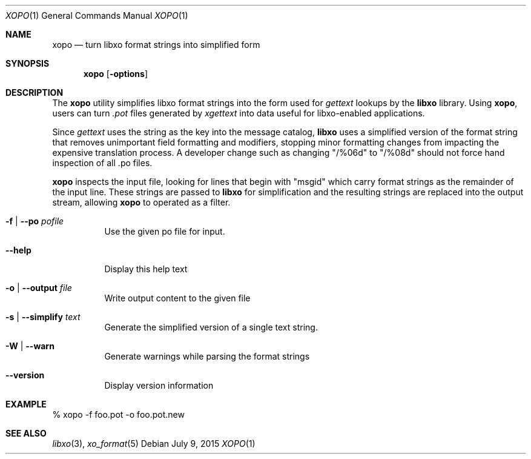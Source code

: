 .\" #
.\" # Copyright (c) 2015, Juniper Networks, Inc.
.\" # All rights reserved.
.\" # This SOFTWARE is licensed under the LICENSE provided in the
.\" # ../Copyright file. By downloading, installing, copying, or 
.\" # using the SOFTWARE, you agree to be bound by the terms of that
.\" # LICENSE.
.\" # Phil Shafer, July 2015
.\" 
.Dd July 9, 2015
.Dt XOPO 1
.Os
.Sh NAME
.Nm xopo
.Nd turn libxo format strings into simplified form
.Sh SYNOPSIS
.Nm
.Op Fl options
.Sh DESCRIPTION
The
.Nm
utility simplifies libxo format strings into the form used for
.Xr gettext
lookups by the
.Nm libxo
library.
Using
.Nm ,
users can turn
.Em .pot
files generated by
.Xr xgettext
into data useful for libxo-enabled applications.
.Pp
Since
.Xr gettext
uses the string as the key into the message catalog,
.Nm libxo
uses a simplified version of the format string that removes
unimportant field formatting and modifiers, stopping minor formatting
changes from impacting the expensive translation process.
A developer
change such as changing "/%06d" to "/%08d" should not force hand
inspection of all .po files.
.Pp
.Nm
inspects the input file, looking for lines that begin with "msgid"
which carry format strings as the remainder of the input line.
These strings are passed to
.Nm libxo
for simplification and the resulting strings are replaced into the
output stream, allowing
.Nm
to operated as a filter.
.Pp
.Bl -tag -width indent
.It Ic -f | Ic --po  Ar pofile
Use the given po file for input.
.It Ic --help
Display this help text
.It Ic -o | Ic --output Ar file
Write output content to the given file
.It Ic -s | Ic --simplify Ar text
Generate the simplified version of a single text string.
.It Ic -W | Ic --warn
Generate warnings while parsing the format strings
.It Ic --version
Display version information
.El
.Pp
.Sh EXAMPLE
.Bd -literal
  % xopo -f foo.pot -o foo.pot.new
.Ed
.Sh SEE ALSO
.Xr libxo 3 ,
.Xr xo_format 5
